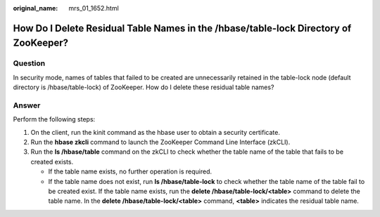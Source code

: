 :original_name: mrs_01_1652.html

.. _mrs_01_1652:

How Do I Delete Residual Table Names in the /hbase/table-lock Directory of ZooKeeper?
=====================================================================================

Question
--------

In security mode, names of tables that failed to be created are unnecessarily retained in the table-lock node (default directory is /hbase/table-lock) of ZooKeeper. How do I delete these residual table names?

Answer
------

Perform the following steps:

#. On the client, run the kinit command as the hbase user to obtain a security certificate.
#. Run the **hbase zkcli** command to launch the ZooKeeper Command Line Interface (zkCLI).
#. Run the **ls /hbase/table** command on the zkCLI to check whether the table name of the table that fails to be created exists.

   -  If the table name exists, no further operation is required.
   -  If the table name does not exist, run **ls /hbase/table-lock** to check whether the table name of the table fail to be created exist. If the table name exists, run the **delete /hbase/table-lock/<table>** command to delete the table name. In the **delete /hbase/table-lock/<table>** command, **<table>** indicates the residual table name.

